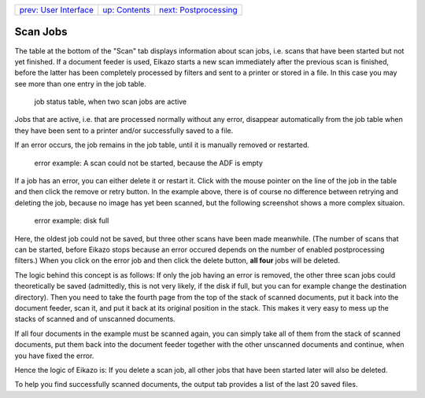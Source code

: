 +------------------------------------+-------------------------------+-----------------------------------------+
| `prev: User Interface <gui.html>`_ | `up: Contents <index.html>`_  | `next: Postprocessing <postproc.html>`_ |
+------------------------------------+-------------------------------+-----------------------------------------+

======================================================================
Scan Jobs
======================================================================

The table at the bottom of the "Scan" tab displays information about 
scan jobs, i.e. scans that have been started but not yet finished. 
If a document feeder is used, Eikazo starts a new scan immediately after 
the previous scan is finished, before the latter 
has been completely processed by filters and sent to a printer or stored 
in a file. In this case you may see more than one entry in the job table.

.. figure:: images/gui2.png

   job status table, when two scan jobs are active

Jobs that are active, i.e. that are processed normally without any error,
disappear automatically from the job table
when they have been sent to a printer and/or successfully saved to a file.

If an error occurs, the job remains in the job table, until it is manually 
removed or restarted. 

.. figure:: images/err1.png

   error example: A scan could not be started, because the ADF is empty

If a job has an error, you can either delete it or restart it. Click with
the mouse pointer on the line of the job in the table and then click 
the remove or retry button. In the example
above, there is of course no difference between retrying and deleting the
job, because no image has yet been scanned, but the following screenshot 
shows a more complex situaion.

.. figure:: images/err3.png

   error example: disk full

Here, the oldest job could not be saved, but three other scans have been
made meanwhile. (The number of scans that can be started, before Eikazo
stops because an error occured depends on the number of enabled 
postprocessing filters.) When you click on the error job and then click
the delete button, **all four** jobs will be deleted. 

The logic behind this concept is as follows: If only the job having
an error is removed, the other three scan jobs could theoretically
be saved (admittedly, this is not very likely, if the disk if full, but you
can for example change the destination directory). Then you need
to take the fourth page from the top of the stack of scanned
documents, put it back into the document feeder, scan it, and put it
back at its original position in the stack. This makes it very easy to
mess up the stacks of scanned and of unscanned documents.

If all four documents in the example must be scanned again, you can simply
take all of them from the stack of scanned documents, put them back into
the document feeder together with the other unscanned documents and continue,
when you have fixed the error. 

Hence the logic of Eikazo is: If you delete a scan job, all other jobs that
have been started later will also be deleted.

To help you find successfully scanned documents, the output tab provides
a list of the last 20 saved files.
